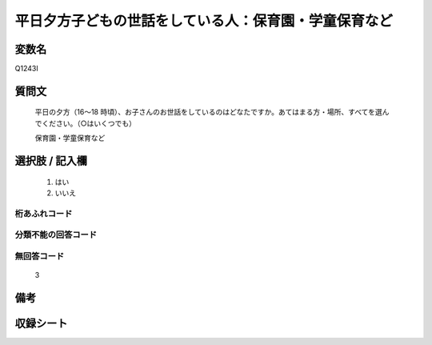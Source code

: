 .. title:: Q1243I
.. rst-class:: item

====================================================================================================
平日夕方子どもの世話をしている人：保育園・学童保育など
====================================================================================================

.. rst-class:: varname

変数名
==================

Q1243I

.. rst-class:: question

質問文
==================


   平日の夕方（16～18 時頃）、お子さんのお世話をしているのはどなたですか。あてはまる方・場所、すべてを選んでください。（○はいくつでも）


   保育園・学童保育など





.. rst-class:: answer

選択肢 / 記入欄
======================

  1. はい
  2. いいえ  



.. rst-class:: overflow

桁あふれコード
-------------------------------
  


.. rst-class:: not_classified

分類不能の回答コード
-------------------------------------
  


.. rst-class:: not_available

無回答コード
-------------------------------------
  3


.. rst-class:: bikou

備考
==================
 



.. rst-class:: include_sheet

収録シート
=======================================
.. hlist::
   :columns: 3
   
   
   * p28_4
   
   


.. index:: Q1243I